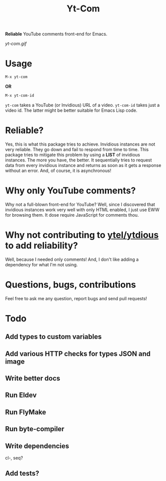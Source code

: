 #+TITLE: Yt-Com

*Reliable* YouTube comments front-end for Emacs.

[[yt-com.gif]]

* Usage
  #+begin_src emacs-lisp
  M-x yt-com
  #+end_src

  *OR*

  #+begin_src emacs-lisp
  M-x yt-com-id
  #+end_src

  ~yt-com~ takes a YouTube (or Invidious) URL of a video.  ~yt-com-id~ takes
  just a video id.  The latter might be better suitable for Emacs Lisp code.

* Reliable?
  Yes, this is what this package tries to achieve.  Invidious instances are not
  very reliable.  They go down and fail to respond from time to time.  This
  package tries to mitigate this problem by using a *LIST* of invidious
  instances.  The more you have, the better.  It sequentially tries to request
  data from every invidious instance and returns as soon as it gets a response
  without an error.  And, of course, it is asynchronous!

* Why only YouTube comments?
  Why not a full-blown front-end for YouTube?  Well, since I discovered that
  invidious instances work very well with only HTML enabled, I just use EWW for
  browsing them.  It dose require JavaScript for comments thou.

* Why not contributing to [[https://github.com/gRastello/ytel][ytel/]][[https://github.com/spiderbit/ytdious][ytdious]] to add reliability?
  Well, because I needed only comments!  And, I don't like adding a dependency
  for what I'm not using.

* Questions, bugs, contributions
  Feel free to ask me any question, report bugs and send pull requests!

* Todo
** Add types to custom variables
** Add various HTTP checks for types JSON and image
** Write better docs
** Run Eldev
** Run FlyMake
** Run byte-compiler
** Write dependencies
   cl-, seq?
** Add tests?
